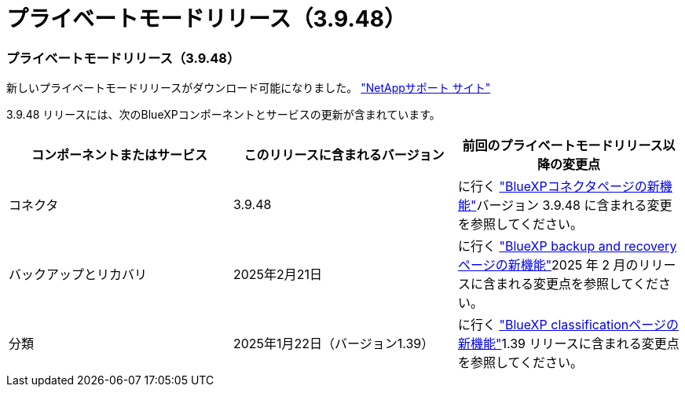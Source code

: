 = プライベートモードリリース（3.9.48）
:allow-uri-read: 




=== プライベートモードリリース（3.9.48）

新しいプライベートモードリリースがダウンロード可能になりました。 https://mysupport.netapp.com/site/downloads["NetAppサポート サイト"^]

3.9.48 リリースには、次のBlueXPコンポーネントとサービスの更新が含まれています。

[cols="3*"]
|===
| コンポーネントまたはサービス | このリリースに含まれるバージョン | 前回のプライベートモードリリース以降の変更点 


| コネクタ | 3.9.48 | に行く https://docs.netapp.com/us-en/bluexp-setup-admin/whats-new.html#connector-3-9-48["BlueXPコネクタページの新機能"]バージョン 3.9.48 に含まれる変更を参照してください。 


| バックアップとリカバリ | 2025年2月21日 | に行く https://docs.netapp.com/us-en/data-services-backup-recovery/whats-new.html["BlueXP backup and recoveryページの新機能"^]2025 年 2 月のリリースに含まれる変更点を参照してください。 


| 分類 | 2025年1月22日（バージョン1.39） | に行く https://docs.netapp.com/us-en/data-services-data-classification/whats-new.html["BlueXP classificationページの新機能"^]1.39 リリースに含まれる変更点を参照してください。 
|===